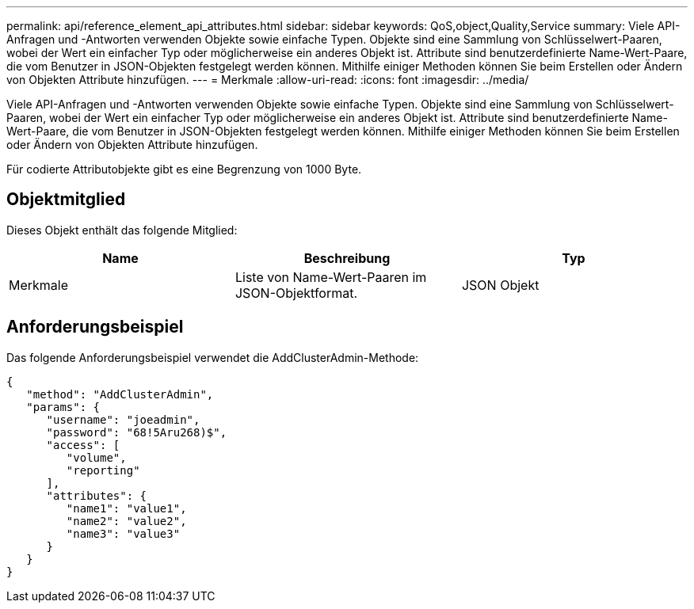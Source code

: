 ---
permalink: api/reference_element_api_attributes.html 
sidebar: sidebar 
keywords: QoS,object,Quality,Service 
summary: Viele API-Anfragen und -Antworten verwenden Objekte sowie einfache Typen. Objekte sind eine Sammlung von Schlüsselwert-Paaren, wobei der Wert ein einfacher Typ oder möglicherweise ein anderes Objekt ist. Attribute sind benutzerdefinierte Name-Wert-Paare, die vom Benutzer in JSON-Objekten festgelegt werden können. Mithilfe einiger Methoden können Sie beim Erstellen oder Ändern von Objekten Attribute hinzufügen. 
---
= Merkmale
:allow-uri-read: 
:icons: font
:imagesdir: ../media/


[role="lead"]
Viele API-Anfragen und -Antworten verwenden Objekte sowie einfache Typen. Objekte sind eine Sammlung von Schlüsselwert-Paaren, wobei der Wert ein einfacher Typ oder möglicherweise ein anderes Objekt ist. Attribute sind benutzerdefinierte Name-Wert-Paare, die vom Benutzer in JSON-Objekten festgelegt werden können. Mithilfe einiger Methoden können Sie beim Erstellen oder Ändern von Objekten Attribute hinzufügen.

Für codierte Attributobjekte gibt es eine Begrenzung von 1000 Byte.



== Objektmitglied

Dieses Objekt enthält das folgende Mitglied:

|===
| Name | Beschreibung | Typ 


 a| 
Merkmale
 a| 
Liste von Name-Wert-Paaren im JSON-Objektformat.
 a| 
JSON Objekt

|===


== Anforderungsbeispiel

Das folgende Anforderungsbeispiel verwendet die AddClusterAdmin-Methode:

[listing]
----
{
   "method": "AddClusterAdmin",
   "params": {
      "username": "joeadmin",
      "password": "68!5Aru268)$",
      "access": [
         "volume",
         "reporting"
      ],
      "attributes": {
         "name1": "value1",
         "name2": "value2",
         "name3": "value3"
      }
   }
}
----